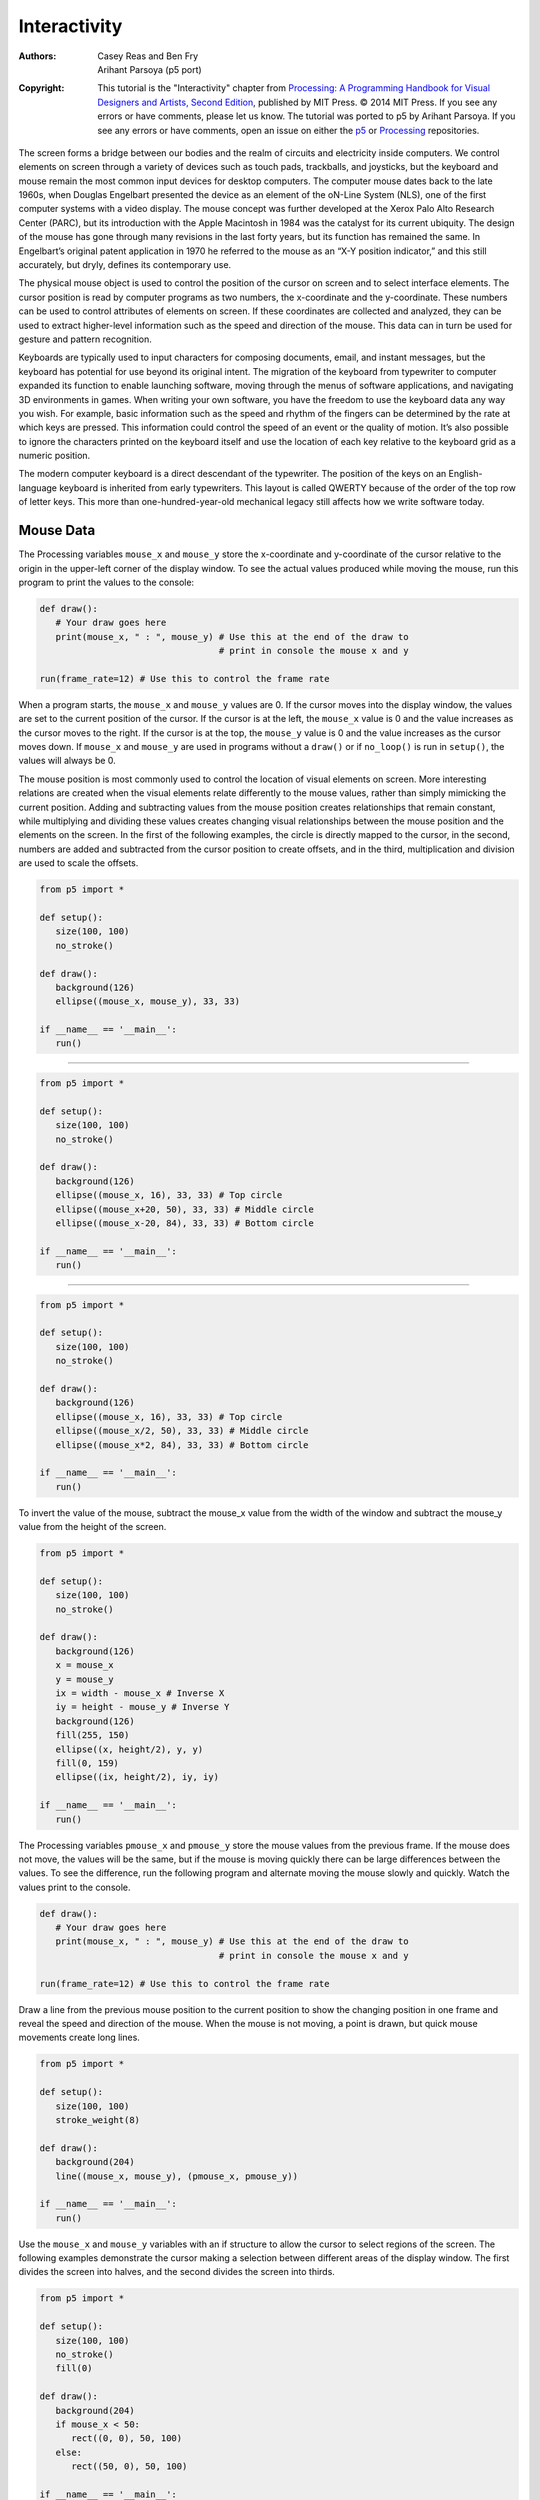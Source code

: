*************
Interactivity
*************

:Authors: Casey Reas and Ben Fry; Arihant Parsoya (p5 port)
:Copyright: This tutorial is the "Interactivity" chapter from `Processing: A
   Programming Handbook for Visual Designers and Artists, Second
   Edition <https://processing.org/handbook>`_, published by MIT
   Press. © 2014 MIT Press. If you see any errors or have comments,
   please let us know. The tutorial was ported to p5 by Arihant Parsoya. If
   you see any errors or have comments, open an issue on either the
   `p5 <https://github.com/p5py/p5/issues>`_ or `Processing
   <https://github.com/processing/processing-docs/issues?q=is%3Aopen>`_
   repositories.

The screen forms a bridge between our bodies and the realm of circuits and electricity inside computers. We control elements on screen through a variety of devices such as touch pads, trackballs, and joysticks, but the keyboard and mouse remain the most common input devices for desktop computers. The computer mouse dates back to the late 1960s, when Douglas Engelbart presented the device as an element of the oN-Line System (NLS), one of the first computer systems with a video display. The mouse concept was further developed at the Xerox Palo Alto Research Center (PARC), but its introduction with the Apple Macintosh in 1984 was the catalyst for its current ubiquity. The design of the mouse has gone through many revisions in the last forty years, but its function has remained the same. In Engelbart’s original patent application in 1970 he referred to the mouse as an “X-Y position indicator,” and this still accurately, but dryly, defines its contemporary use.

The physical mouse object is used to control the position of the cursor on screen and to select interface elements. The cursor position is read by computer programs as two numbers, the x-coordinate and the y-coordinate. These numbers can be used to control attributes of elements on screen. If these coordinates are collected and analyzed, they can be used to extract higher-level information such as the speed and direction of the mouse. This data can in turn be used for gesture and pattern recognition.

Keyboards are typically used to input characters for composing documents, email, and instant messages, but the keyboard has potential for use beyond its original intent. The migration of the keyboard from typewriter to computer expanded its function to enable launching software, moving through the menus of software applications, and navigating 3D environments in games. When writing your own software, you have the freedom to use the keyboard data any way you wish. For example, basic information such as the speed and rhythm of the fingers can be determined by the rate at which keys are pressed. This information could control the speed of an event or the quality of motion. It’s also possible to ignore the characters printed on the keyboard itself and use the location of each key relative to the keyboard grid as a numeric position.

The modern computer keyboard is a direct descendant of the typewriter. The position of the keys on an English-language keyboard is inherited from early typewriters. This layout is called QWERTY because of the order of the top row of letter keys. This more than one-hundred-year-old mechanical legacy still affects how we write software today.

Mouse Data
==========

The Processing variables ``mouse_x`` and ``mouse_y`` store the x-coordinate and y-coordinate of the cursor relative to the origin in the upper-left corner of the display window. To see the actual values produced while moving the mouse, run this program to print the values to the console:

.. code:: python

   def draw():
      # Your draw goes here 
      print(mouse_x, " : ", mouse_y) # Use this at the end of the draw to
                                     # print in console the mouse x and y
        
   run(frame_rate=12) # Use this to control the frame rate  

When a program starts, the ``mouse_x`` and ``mouse_y`` values are 0. If the cursor moves into the display window, the values are set to the current position of the cursor. If the cursor is at the left, the ``mouse_x`` value is 0 and the value increases as the cursor moves to the right. If the cursor is at the top, the ``mouse_y`` value is 0 and the value increases as the cursor moves down. If ``mouse_x`` and ``mouse_y`` are used in programs without a ``draw()`` or if ``no_loop()`` is run in ``setup()``, the values will always be 0.

The mouse position is most commonly used to control the location of visual elements on screen. More interesting relations are created when the visual elements relate differently to the mouse values, rather than simply mimicking the current position. Adding and subtracting values from the mouse position creates relationships that remain constant, while multiplying and dividing these values creates changing visual relationships between the mouse position and the elements on the screen. In the first of the following examples, the circle is directly mapped to the cursor, in the second, numbers are added and subtracted from the cursor position to create offsets, and in the third, multiplication and division are used to scale the offsets.

.. image:: ./interactivity-res/07_01_1.png
   :align: left


.. code:: python

   from p5 import *

   def setup():
      size(100, 100)
      no_stroke()

   def draw():
      background(126)
      ellipse((mouse_x, mouse_y), 33, 33)

   if __name__ == '__main__':
      run()


----

.. image:: ./interactivity-res/07_03_1.png
   :align: left

.. image:: ./interactivity-res/07_03_2.png
   :align: left


.. code:: python

   from p5 import *

   def setup():
      size(100, 100)
      no_stroke()

   def draw():
      background(126)
      ellipse((mouse_x, 16), 33, 33) # Top circle
      ellipse((mouse_x+20, 50), 33, 33) # Middle circle
      ellipse((mouse_x-20, 84), 33, 33) # Bottom circle

   if __name__ == '__main__':
      run()

----

.. image:: ./interactivity-res/07_04_1.png
   :align: left

.. image:: ./interactivity-res/07_04_2.png
   :align: left


.. code:: python

   from p5 import *

   def setup():
      size(100, 100)
      no_stroke()

   def draw():
      background(126)
      ellipse((mouse_x, 16), 33, 33) # Top circle
      ellipse((mouse_x/2, 50), 33, 33) # Middle circle
      ellipse((mouse_x*2, 84), 33, 33) # Bottom circle

   if __name__ == '__main__':
      run()


To invert the value of the mouse, subtract the mouse_x value from the width of the window and subtract the mouse_y value from the height of the screen.

.. image:: ./interactivity-res/07_05_1.png
   :align: left

.. image:: ./interactivity-res/07_05_2.png
   :align: left

.. code:: python

   from p5 import *

   def setup():
      size(100, 100)
      no_stroke()

   def draw():
      background(126)
      x = mouse_x
      y = mouse_y
      ix = width - mouse_x # Inverse X
      iy = height - mouse_y # Inverse Y
      background(126)
      fill(255, 150)
      ellipse((x, height/2), y, y)
      fill(0, 159)
      ellipse((ix, height/2), iy, iy)

   if __name__ == '__main__':
      run()

The Processing variables ``pmouse_x`` and ``pmouse_y`` store the mouse values from the previous frame. If the mouse does not move, the values will be the same, but if the mouse is moving quickly there can be large differences between the values. To see the difference, run the following program and alternate moving the mouse slowly and quickly. Watch the values print to the console.

.. code:: python

   def draw():
      # Your draw goes here 
      print(mouse_x, " : ", mouse_y) # Use this at the end of the draw to
                                     # print in console the mouse x and y
        
   run(frame_rate=12) # Use this to control the frame rate

Draw a line from the previous mouse position to the current position to show the changing position in one frame and reveal the speed and direction of the mouse. When the mouse is not moving, a point is drawn, but quick mouse movements create long lines.

.. image:: ./interactivity-res/07_07_1.png
   :align: left

.. image:: ./interactivity-res/07_07_2.png
   :align: left

.. code:: python

   from p5 import *

   def setup():
      size(100, 100)
      stroke_weight(8)

   def draw():
      background(204)
      line((mouse_x, mouse_y), (pmouse_x, pmouse_y))

   if __name__ == '__main__':
      run()


Use the ``mouse_x`` and ``mouse_y`` variables with an if structure to allow the cursor to select regions of the screen. The following examples demonstrate the cursor making a selection between different areas of the display window. The first divides the screen into halves, and the second divides the screen into thirds.

.. image:: ./interactivity-res/07_08_1.png
   :align: left

.. image:: ./interactivity-res/07_08_2.png
   :align: left

.. code:: python

   from p5 import *

   def setup():
      size(100, 100)
      no_stroke()
      fill(0)

   def draw():
      background(204)
      if mouse_x < 50:
         rect((0, 0), 50, 100)
      else:
         rect((50, 0), 50, 100)

   if __name__ == '__main__':
      run()

----

.. image:: ./interactivity-res/07_09_1.png
   :align: left

.. image:: ./interactivity-res/07_09_2.png
   :align: left

.. image:: ./interactivity-res/07_09_3.png
   :align: left

.. code:: python

   from p5 import *

   def setup():
      size(100, 100)
      no_stroke()
      fill(0)

   def draw():
      background(204)
      if mouse_x < 33:
         rect((0, 0), 33, 100)
      elif mouse_x < 66:
         rect((33, 0), 33, 100)
      else:
         rect((66, 0), 33, 100)

   if __name__ == '__main__':
      run()

Use the logical operator ``and`` with an ``if`` structure to select a rectangular region of the screen. As demonstrated in the following example, when a relational expression is made to test each edge of a rectangle (left, right, top, bottom) and these are concatenated with a logical AND, the entire relational expression is true only when the cursor is inside the rectangle.


.. image:: ./interactivity-res/07_10_1.png
   :align: left

.. image:: ./interactivity-res/07_10_2.png
   :align: left

.. code:: python

   from p5 import *

   def setup():
      size(100, 100)
      no_stroke()
      fill(0)

   def draw():
      background(204)
      if (mouse_x > 40) and (mouse_x < 80) and
         (mouse_y > 20) and (mouse_y < 80):
         fill(255)
      else:
         fill(0)

      rect((40, 20), 40, 60)

   if __name__ == '__main__':
      run()

This code asks, “Is the cursor to the right of the left edge and is the cursor to the left of the right edge and is the cursor beyond the top edge and is the cursor above the bottom?” The code for the next example asks a set of similar questions and combines them with the keyword else to determine which one of the defined areas contains the cursor.

.. image:: ./interactivity-res/07_11_1.png
   :align: left

.. image:: ./interactivity-res/07_11_2.png
   :align: left

.. code:: python

   from p5 import *

   def setup():
      size(100, 100)
      no_stroke()
      fill(0)

   def draw():
      background(204)
      if (mouse_x <= 50) and (mouse_y <= 50):
         rect((0, 0), 50, 50) # Upper-left
      elif (mouse_x <= 50) and (mouse_y > 50):
         rect((0, 50), 50, 50) # Lower-left
      elif (mouse_x > 50) and (mouse_y <= 50):
         rect((50, 0), 50, 50) # Upper-right
      else:
         rect((50, 50), 50, 50) # Lower-right
      
   if __name__ == '__main__':
      run()

Mouse buttons
=============

Computer mice and other related input devices typically have between one and three buttons; Processing can detect when these buttons are pressed with the ``mouse_is_pressed`` and ``mouse_button`` variables. Used with the button status, the cursor position enables the mouse to perform different actions. For example, a button press when the mouse is over an icon can select it, so the icon can be moved to a different location on screen. The ``mouse_is_pressed`` variable is true if any mouse button is pressed and false if no mouse button is pressed. The variable ``mouse_button`` is LEFT, CENTER, or RIGHT depending on the mouse button most recently pressed. The ``mouse_is_pressed`` variable reverts to false as soon as the button is released, but the ``mouse_button`` variable retains its value until a different button is pressed. These variables can be used independently or in combination to control the software. Run these programs to see how the software responds to your fingers.

.. image:: ./interactivity-res/07_12_1.png
   :align: left

.. image:: ./interactivity-res/07_12_2.png
   :align: left

.. code:: python

   from p5 import *

   def setup():
      size(100, 100)


   def draw():
      background(204)
      if mouse_is_pressed:
         fill(255)
      else:
         fill(0)
      rect((25, 25), 50, 50)
      
   if __name__ == '__main__':
      run()

----

.. image:: ./interactivity-res/07_13_1.png
   :align: left

.. image:: ./interactivity-res/07_13_2tif.png
   :align: left

.. image:: ./interactivity-res/07_13_3.png
   :align: left

.. code:: python

   from p5 import *

   def setup():
      size(100, 100)

   def draw():
      background(204)
      if mouse_button == "LEFT":
         fill(0)
      elif mouse_button == "RIGHT":
         fill(255)
      else:
         fill(126)

      rect((25, 25), 50, 50)

   if __name__ == '__main__':
      run()

----

.. image:: ./interactivity-res/07_14_1.png
   :align: left

.. image:: ./interactivity-res/07_14_2.png
   :align: left

.. image:: ./interactivity-res/07_14_3.png
   :align: left

.. code:: python

   from p5 import *

   def setup():
      size(100, 100)

   def draw():
      background(204)
      if mouse_is_pressed:
         if mouse_button == "LEFT":
            fill(0)
         else:
            fill(255)
      else:
         fill(126)

      rect((25, 25), 50, 50)

   if __name__ == '__main__':
      run()

Not all mice have multiple buttons, and if software is distributed widely, the interaction should not rely on detecting which button is pressed.

Keyboard data
=============

Processing registers the most recently pressed key and whether a key is currently pressed. The boolean variable ``key_is_pressed`` is true if a key is pressed and is false if not. Include this variable in the test of an if structure to allow lines of code to run only if a key is pressed. The ``key_is_pressed`` variable remains true while the key is held down and becomes false only when the key is released.

.. image:: ./interactivity-res/07_15_1.png
   :align: left

.. image:: ./interactivity-res/07_15_2.png
   :align: left

.. code:: python

   from p5 import *

   def setup():
      size(100, 100)
      stroke_weight(4)

   def draw():
      background(204)

      if key_is_pressed:
         line((20, 20), (80, 80))
      else:
         rect((40, 40), 20, 20)

   if __name__ == '__main__':
      run()

----

.. image:: ./interactivity-res/07_16_1.png
   :align: left

.. image:: ./interactivity-res/07_16_2.png
   :align: left

.. code:: python

   from p5 import *

   x = 20

   def setup():
      size(100, 100)
      stroke_weight(4)

   def draw():
      background(204)

      global x
      if key_is_pressed:
         x += 1

      line((x, 20), (x-60, 80))

   if __name__ == '__main__':
      run()

The ``key`` variable stores a single alphanumeric character. Specifically, it holds the most recently pressed key. The key can be displayed on screen with the text() function (p. 150).

.. image:: ./interactivity-res/07_17_1.png
   :align: left

.. code:: python

   from p5 import *

   def setup():
      size(100, 100)
      text_size(60)

   def draw():
      background(0)
      text(key, 20, 75) # Draw at coordinate (20,75)

   if __name__ == '__main__':
      run()

The ``key`` variable may be used to determine whether a specific key is pressed. The following example uses the expression ``key=='A'`` to test if the A key is pressed. The single quotes signify A as the data type char (p. 144). The expression ``key=="A"`` will cause an error because the double quotes signify the A as a String, and it’s not possible to compare a String with a char. The logical AND symbol, the && operator, is used to connect the expression with the keyPressed variable to ascertain that the key pressed is the uppercase A.

.. image:: ./interactivity-res/07_18_1.png
   :align: left

.. image:: ./interactivity-res/07_18_2.png
   :align: left

.. code:: python

   from p5 import *

   def setup():
      size(100, 100)
      stroke_weight(4)

   def draw():
      background(204)
      # If the 'A' key is pressed draw a line
      if key_is_pressed and key == "A":
         line((50, 25), (50, 75))
      else: # Otherwise, draw an ellipse
         ellipse((50, 50), 50, 50)

   if __name__ == '__main__':
      run()


The previous example works with an uppercase A, but not if the lowercase letter is pressed. To check for both uppercase and lowercase letters, extend the relational expression with a logical OR, the || relational operator. Line 9 in the previous program would be changed to:

.. code:: python

   if key_is_pressed and ((key == 'a') || (key == 'A')):

Because each character has a numeric value as defined by the ASCII table (p. 605), the value of the key variable can be used like any other number to control visual attributes such as the position and color of shape elements. For instance, the ASCII table defines the uppercase A as the number 65, and the digit 1 is defined as 49.

.. image:: ./interactivity-res/07_19_1.png
   :align: left

.. image:: ./interactivity-res/07_19_2.png
   :align: left

.. code:: python

   from p5 import *

   def setup():
      size(100, 100)
      stroke(0)

   def draw():
      if key_is_pressed:
         x = ord(str(key)) - 32
         line((x, 0), (x, height))

   if __name__ == '__main__':
      run()

----

.. image:: ./interactivity-res/07_20_1.png
   :align: left

.. image:: ./interactivity-res/07_20_2.png
   :align: left

.. code:: python

   from p5 import *

   angle = 0

   def setup():
      size(100, 100)
      fill(0)

   def draw():
      background(204)

      global angle
      if key_is_pressed:
         if (ord(str(key)) >= 32) and (ord(str(key)) <= 126):
            #  If the key is alphanumeric, use its value as an angle
            angle = (ord(str(key)) - 32) * 3

      arc((50, 50), 66, 66, 0, radians(angle))

   if __name__ == '__main__':
      run()

Coded keys
==========

In addition to reading key values for numbers, letters, and symbols, Processing can also read the values from other keys including the arrow keys and the Alt, Control, Shift, Backspace, Tab, Enter, Return, Escape, and Delete keys. The variable keyCode stores the ALT, CONTROL, SHIFT, UP, DOWN, LEFT, and RIGHT keys as constants. Before determining which coded key is pressed, it’s necessary to check first to see if the key is coded. The expression key==CODED is true if the key is coded and false otherwise. Even though not alphanumeric, the keys included in the ASCII specification (BACKSPACE, TAB, ENTER, RETURN, ESC, and DELETE) will not be identified as a coded key. If you’re making cross-platform projects, note that the Enter key is commonly used on PCs and UNIX and the Return key is used on Macintosh. Check for both Enter and Return to make sure your program will work for all platforms.

.. image:: ./interactivity-res/07_21_1.png
   :align: left

.. image:: ./interactivity-res/07_21_2.png
   :align: left

.. image:: ./interactivity-res/07_21_3.png
   :align: left

.. code:: python

   from p5 import *

   y = 0

   def setup():
       size(100, 100)

   def draw():
       global y
       background(204)
       line((10, 50), (90, 50))

       if key == "UP":
           y = 20
       elif key == "DOWN":
           y = 50
       else:
           y = 35

       rect((25, y), 50, 30)

   if __name__ == '__main__':
       run()

Events
======

A category of functions called events alter the normal flow of a program when an action such as a key press or mouse movement takes place. An event is a polite interruption of the normal flow of a program. Key presses and mouse movements are stored until the end of ``draw()``, where they can take action that won’t disturb drawing that’s currently in progress. The code inside an event function is run once each time the corresponding event occurs. For example, if a mouse button is pressed, the code inside the ``mouse_pressed()`` function will run once and will not run again until the button is pressed again. This allows data produced by the mouse and keyboard to be read independently from what is happening in the rest of the program.

Mouse events
============

The mouse event functions are ``mouse_pressed()``, ``mouse_released()``, ``mouse_moved()``, and ``mouse_dragged()``:

mouse_pressed()    Code inside this block is run one time when a mouse button is pressed
mouse_released()   Code inside this block is run one time when a mouse button is released
mouse_moved()      Code inside this block is run one time when the mouse is moved
mouse_dragged()    Code inside this block is run one time when the mouse is moved while a mouse button is pressed

The ``mouse_pressed()`` function works differently than the ``mouse_is_pressed`` variable. The value of the ``mouse_is_pressed`` variable is true until the mouse button is released. It can therefore be used within ``draw()`` to have a line of code run while the mouse is pressed. In contrast, the code inside the ``mouse_pressed()`` function only runs once when a button is pressed. This makes it useful when a mouse click is used to trigger an action, such as clearing the screen. In the following example, the background value becomes lighter each time a mouse button is pressed. Run the example on your computer to see the change in response to your finger.

.. image:: ./interactivity-res/07_22_1.png
   :align: left

.. image:: ./interactivity-res/07_22_2.png
   :align: left

.. code:: python

   from p5 import *

   gray = 0

   def setup():
      size(100, 100)

   def draw():
      background(gray)

   def mouse_pressed():
      global gray
      gray += 20

   if __name__ == '__main__':
      run()

The following example is the same as the one above, but the gray variable is set in the ``mouse_released()`` event function, which is called once every time a button is released. This difference can be seen only by running the program and clicking the mouse button. Keep the mouse button pressed for a long time and notice that the background value changes only when the button is released.

.. image:: ./interactivity-res/07_23_1.png
   :align: left

.. image:: ./interactivity-res/07_23_2.png
   :align: left

.. code:: python

   from p5 import *

   gray = 0

   def setup():
      size(100, 100)

   def draw():
      background(gray)

   def mouse_released():
      global gray
      gray += 20

   if __name__ == '__main__':
      run()

It is generally not a good idea to draw inside an event function, but it can be done under certain conditions. Before drawing inside these functions, it’s important to think about the flow of the program. In this example, squares are drawn inside ``mouse_pressed()`` and they remain on screen because there is no ``background()`` inside ``draw()``. But if ``background()`` is used, visual elements drawn within one of the mouse event functions will appear on screen for only a single frame, or, by default, 1/60th of a second. In fact, you’ll notice this example has nothing at all inside ``draw()``, but it needs to be there to force Processing to keep listening for the events. If a ``background()`` function were run inside draw(), the rectangles would flash onto the screen and disappear.

.. image:: ./interactivity-res/07_24_1.png
   :align: left

.. image:: ./interactivity-res/07_24_2.png
   :align: left

.. code:: python

   from p5 import *

   def setup():
      size(100, 100)
      fill(0, 102)

   def draw():
      # Empty draw() keeps the program running
      pass

   def mouse_pressed():
      rect((mouse_x, mouse_y), 33, 33)

   if __name__ == '__main__':
      run()

The code inside the ``mouse_moved()`` and ``mouse_dragged()`` event functions are run when there is a change in the mouse position. The code in the ``mouse_moved()`` block is run at the end of each frame when the mouse moves and no button is pressed. The code in the ``mouse_dragged()`` block does the same when the mouse button is pressed. If the mouse stays in the same position from frame to frame, the code inside these functions does not run. In this example, the gray circle follows the mouse when the button is not pressed, and the black circle follows the mouse when a mouse button is pressed.


.. image:: ./interactivity-res/07_25_1.png
   :align: left

.. image:: ./interactivity-res/07_25_2.png
   :align: left

.. image:: ./interactivity-res/07_25_3.png
   :align: left

.. code:: python

   from p5 import *

   dragX, dragY, moveX, moveY = (0, 0, 0, 0)

   def setup():
      size(100, 100)
      no_stroke()

   def draw():
      background(204)
      fill(0)

      ellipse((dragX, dragY), 33, 33) # Black circle
      fill(153)
      ellipse((moveX, moveY), 33, 33) # Gray circle

   def mouse_moved():
      moveX = mouse_x
      moveY = mouse_y

   def mouse_dragged():
      dragX = mouse_x
      dragY = mouse_y

   if __name__ == '__main__':
      run()


Key events
==========

Each key press is registered through the keyboard event functions ``key_pressed()`` and ``key_released()``:

key_pressed()   Code inside this block is run one time when any key is pressed
key_released()  Code inside this block is run one time when any key is released


Each time a key is pressed, the code inside the ``key_pressed()`` block is run once. Within this block, it’s possible to test which key has been pressed and to use this value for any purpose. If a key is held down for an extended time, the code inside the ``key_pressed()`` block might run many times in a rapid succession because most operating systems will take over and repeatedly call the ``key_pressed()`` function. The amount of time it takes to start repeating and the rate of repetitions will be different from computer to computer, depending on the keyboard preference settings. In this example, the value of the boolean variable drawT is set from false to true when the T key is pressed; this causes the lines of code to render the rectangles in ``draw()`` to start running.

.. image:: ./interactivity-res/07_26_1.png
   :align: left

.. image:: ./interactivity-res/07_26_2.png
   :align: left

.. code:: python

   from p5 import *

   drawT = False

   def setup():
      size(100, 100)
      no_stroke()

   def draw():
      background(204)

      global drawT
      if drawT:
         rect((20, 20), 60, 20)
         rect((39, 40), 22, 45)


   def key_pressed():
      global drawT
      if key == "T" or key == "t":
         drawT = True

   if __name__ == '__main__':
      run()

Each time a key is released, the code inside the ``key_released()`` block is run once. The following example builds on the previous code; each time the key is released the boolean variable ``drawT`` is set back to false to stop the shape from displaying within ``draw()``.

.. image:: ./interactivity-res/07_27-1.png
   :align: left

.. image:: ./interactivity-res/07_27-2.png
   :align: left

.. image:: ./interactivity-res/07_27-3.png
   :align: left


.. code:: python

   from p5 import *

   drawT = False

   def setup():
      size(100, 100)
      no_stroke()

   def draw():
      background(204)

      global drawT
      if drawT:
         rect((20, 20), 60, 20)
         rect((39, 40), 22, 45)


   def key_pressed():
      global drawT
      if key == "T" or key == "t":
         drawT = True

   def key_released():
      global drawT
      drawT = False

   if __name__ == '__main__':
      run()

Event flow
==========

As discussed previously, programs written with ``draw()`` display frames to the screen sixty frames each second. The ``frame_rate()`` function is used to set a limit on the number of frames that will display each second, and the ``no_loop()`` function can be used to stop ``draw()`` from looping. The additional functions ``loop()`` and ``redraw()`` provide more options when used in combination with the mouse and keyboard event functions. If a program has been paused with ``no_loop()``, running ``loop()`` resumes its action. Because the event functions are the only elements that continue to run when a program is paused with ``no_loop()``, the ``loop()`` function can be used within these events to continue running the code in ``draw()``. The following example runs the ``draw()`` function for about two seconds each time a mouse button is pressed and then pauses the program after that time has elapsed.

.. code:: python

   from p5 import *

   frame = 0

   def setup():
      size(100, 100)

   def draw():
      global frame
      if frame > 120: #  If 120 frames since the mouse
         no_loop() # was pressed, stop the program
         background(0) # and turn the background black.
      else:
         background(204) # to light gray and draw lines
         line((mouse_x, 0), (mouse_x, 100)) # at the mouse position
         line((0, mouse_y), (100, mouse_y))
         frame += 1

   def mouse_pressed():
      global frame
      loop()
      frame = 0

   if __name__ == '__main__':
      run()

The ``redraw()`` function runs the code in ``draw()`` one time and then halts the execution. It’s helpful when the display needn’t be updated continuously. The following example runs the code in ``draw()`` once each time a mouse button is pressed.

.. code:: python

   from p5 import *

   def setup():
      size(100, 100)
      no_loop()

   def draw():
      background(204)
      line((mouse_x, 0), (mouse_x, 100))
      line((0, mouse_y), (100, mouse_y))

   def mouse_pressed():
      redraw() # Run the code in draw one time

   if __name__ == '__main__':
      run()



